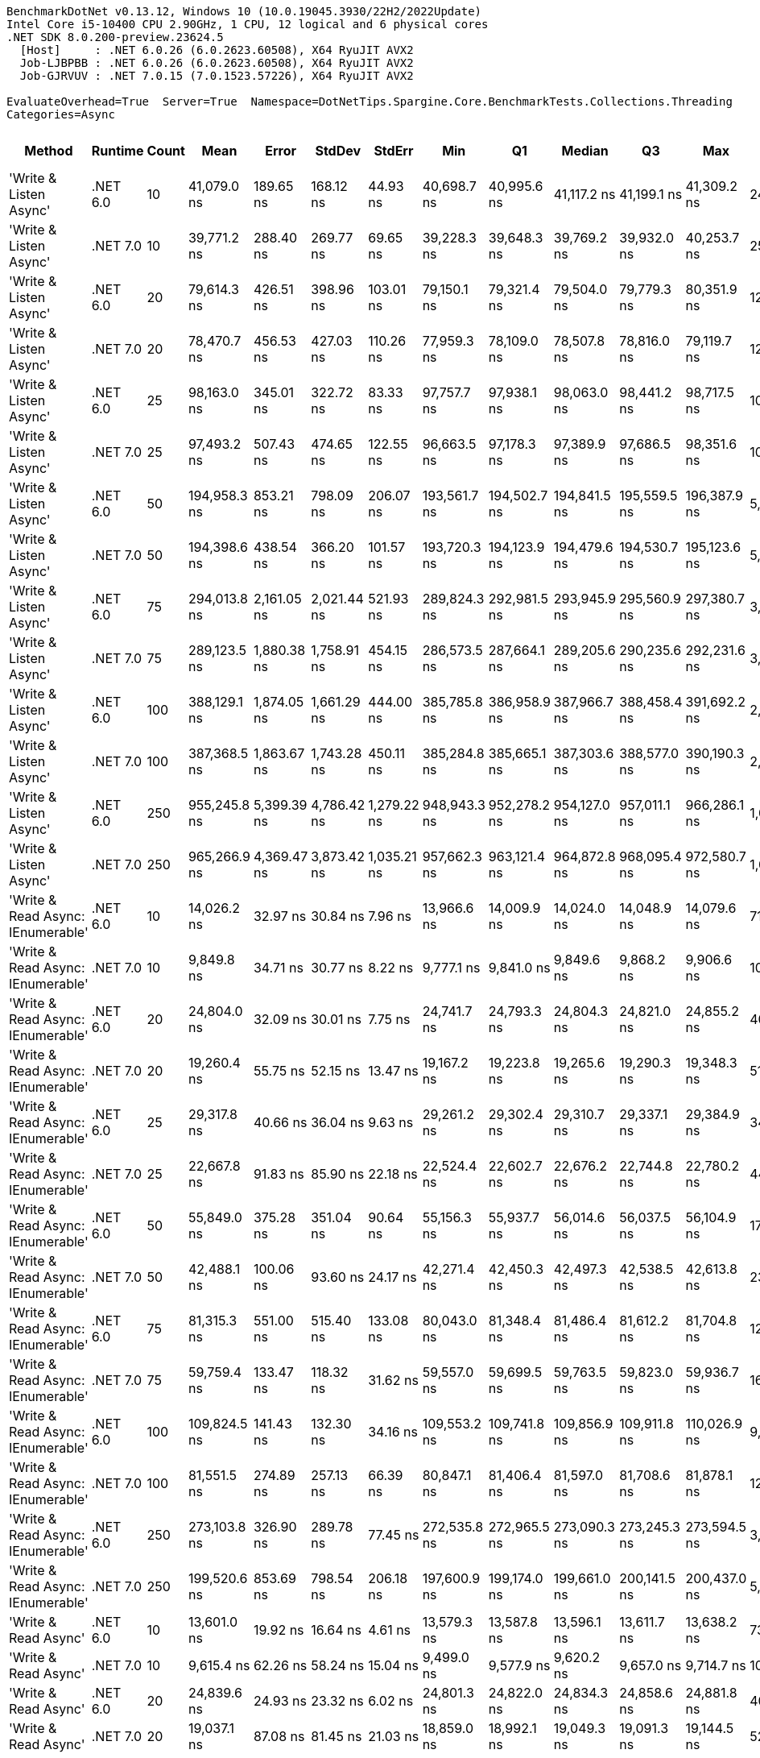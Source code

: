 ....
BenchmarkDotNet v0.13.12, Windows 10 (10.0.19045.3930/22H2/2022Update)
Intel Core i5-10400 CPU 2.90GHz, 1 CPU, 12 logical and 6 physical cores
.NET SDK 8.0.200-preview.23624.5
  [Host]     : .NET 6.0.26 (6.0.2623.60508), X64 RyuJIT AVX2
  Job-LJBPBB : .NET 6.0.26 (6.0.2623.60508), X64 RyuJIT AVX2
  Job-GJRVUV : .NET 7.0.15 (7.0.1523.57226), X64 RyuJIT AVX2

EvaluateOverhead=True  Server=True  Namespace=DotNetTips.Spargine.Core.BenchmarkTests.Collections.Threading  
Categories=Async  
....
[options="header"]
|===
|Method                             |Runtime   |Count  |Mean          |Error        |StdDev       |StdErr       |Min           |Q1            |Median        |Q3            |Max           |Op/s       |CI99.9% Margin  |Iterations  |Kurtosis  |MValue  |Skewness  |Rank  |LogicalGroup  |Baseline  |Code Size  |Allocated  
|'Write & Listen Async'             |.NET 6.0  |10     |   41,079.0 ns|    189.65 ns|    168.12 ns|     44.93 ns|   40,698.7 ns|   40,995.6 ns|   41,117.2 ns|   41,199.1 ns|   41,309.2 ns|   24,343.4|      189.654 ns|       14.00|     2.613|   2.000|   -0.7268|    35|*             |No        |    2,679 B|    3.19 KB
|'Write & Listen Async'             |.NET 7.0  |10     |   39,771.2 ns|    288.40 ns|    269.77 ns|     69.65 ns|   39,228.3 ns|   39,648.3 ns|   39,769.2 ns|   39,932.0 ns|   40,253.7 ns|   25,143.8|      288.397 ns|       15.00|     2.338|   2.000|   -0.1551|    34|*             |No        |    3,600 B|     3.2 KB
|'Write & Listen Async'             |.NET 6.0  |20     |   79,614.3 ns|    426.51 ns|    398.96 ns|    103.01 ns|   79,150.1 ns|   79,321.4 ns|   79,504.0 ns|   79,779.3 ns|   80,351.9 ns|   12,560.6|      426.509 ns|       15.00|     2.083|   2.000|    0.7196|    41|*             |No        |    2,679 B|    4.43 KB
|'Write & Listen Async'             |.NET 7.0  |20     |   78,470.7 ns|    456.53 ns|    427.03 ns|    110.26 ns|   77,959.3 ns|   78,109.0 ns|   78,507.8 ns|   78,816.0 ns|   79,119.7 ns|   12,743.6|      456.525 ns|       15.00|     1.424|   2.000|    0.2913|    40|*             |No        |    3,600 B|    4.44 KB
|'Write & Listen Async'             |.NET 6.0  |25     |   98,163.0 ns|    345.01 ns|    322.72 ns|     83.33 ns|   97,757.7 ns|   97,938.1 ns|   98,063.0 ns|   98,441.2 ns|   98,717.5 ns|   10,187.1|      345.012 ns|       15.00|     1.635|   2.000|    0.5252|    44|*             |No        |    2,679 B|    4.97 KB
|'Write & Listen Async'             |.NET 7.0  |25     |   97,493.2 ns|    507.43 ns|    474.65 ns|    122.55 ns|   96,663.5 ns|   97,178.3 ns|   97,389.9 ns|   97,686.5 ns|   98,351.6 ns|   10,257.1|      507.430 ns|       15.00|     2.138|   2.000|    0.3100|    44|*             |No        |    3,600 B|    5.08 KB
|'Write & Listen Async'             |.NET 6.0  |50     |  194,958.3 ns|    853.21 ns|    798.09 ns|    206.07 ns|  193,561.7 ns|  194,502.7 ns|  194,841.5 ns|  195,559.5 ns|  196,387.9 ns|    5,129.3|      853.209 ns|       15.00|     2.025|   2.000|    0.2581|    47|*             |No        |    2,679 B|    9.48 KB
|'Write & Listen Async'             |.NET 7.0  |50     |  194,398.6 ns|    438.54 ns|    366.20 ns|    101.57 ns|  193,720.3 ns|  194,123.9 ns|  194,479.6 ns|  194,530.7 ns|  195,123.6 ns|    5,144.1|      438.542 ns|       13.00|     2.421|   2.000|    0.0195|    47|*             |No        |    3,600 B|    9.41 KB
|'Write & Listen Async'             |.NET 6.0  |75     |  294,013.8 ns|  2,161.05 ns|  2,021.44 ns|    521.93 ns|  289,824.3 ns|  292,981.5 ns|  293,945.9 ns|  295,560.9 ns|  297,380.7 ns|    3,401.2|    2,161.046 ns|       15.00|     2.285|   2.000|   -0.1764|    52|*             |No        |    2,679 B|   12.56 KB
|'Write & Listen Async'             |.NET 7.0  |75     |  289,123.5 ns|  1,880.38 ns|  1,758.91 ns|    454.15 ns|  286,573.5 ns|  287,664.1 ns|  289,205.6 ns|  290,235.6 ns|  292,231.6 ns|    3,458.7|    1,880.383 ns|       15.00|     1.744|   2.000|    0.2993|    51|*             |No        |    3,600 B|   12.47 KB
|'Write & Listen Async'             |.NET 6.0  |100    |  388,129.1 ns|  1,874.05 ns|  1,661.29 ns|    444.00 ns|  385,785.8 ns|  386,958.9 ns|  387,966.7 ns|  388,458.4 ns|  391,692.2 ns|    2,576.5|    1,874.046 ns|       14.00|     2.595|   2.000|    0.7357|    53|*             |No        |    2,679 B|   17.86 KB
|'Write & Listen Async'             |.NET 7.0  |100    |  387,368.5 ns|  1,863.67 ns|  1,743.28 ns|    450.11 ns|  385,284.8 ns|  385,665.1 ns|  387,303.6 ns|  388,577.0 ns|  390,190.3 ns|    2,581.5|    1,863.667 ns|       15.00|     1.551|   2.000|    0.2808|    53|*             |No        |    3,600 B|   17.91 KB
|'Write & Listen Async'             |.NET 6.0  |250    |  955,245.8 ns|  5,399.39 ns|  4,786.42 ns|  1,279.22 ns|  948,943.3 ns|  952,278.2 ns|  954,127.0 ns|  957,011.1 ns|  966,286.1 ns|    1,046.9|    5,399.387 ns|       14.00|     2.810|   2.000|    0.8657|    54|*             |No        |    2,679 B|   40.94 KB
|'Write & Listen Async'             |.NET 7.0  |250    |  965,266.9 ns|  4,369.47 ns|  3,873.42 ns|  1,035.21 ns|  957,662.3 ns|  963,121.4 ns|  964,872.8 ns|  968,095.4 ns|  972,580.7 ns|    1,036.0|    4,369.465 ns|       14.00|     2.315|   2.000|    0.0178|    54|*             |No        |    3,600 B|   40.93 KB
|'Write & Read Async: IEnumerable'  |.NET 6.0  |10     |   14,026.2 ns|     32.97 ns|     30.84 ns|      7.96 ns|   13,966.6 ns|   14,009.9 ns|   14,024.0 ns|   14,048.9 ns|   14,079.6 ns|   71,294.9|       32.970 ns|       15.00|     2.155|   2.000|    0.0184|    25|*             |No        |      509 B|    5.18 KB
|'Write & Read Async: IEnumerable'  |.NET 7.0  |10     |    9,849.8 ns|     34.71 ns|     30.77 ns|      8.22 ns|    9,777.1 ns|    9,841.0 ns|    9,849.6 ns|    9,868.2 ns|    9,906.6 ns|  101,525.3|       34.709 ns|       14.00|     3.295|   2.000|   -0.5411|    23|*             |No        |      513 B|    5.14 KB
|'Write & Read Async: IEnumerable'  |.NET 6.0  |20     |   24,804.0 ns|     32.09 ns|     30.01 ns|      7.75 ns|   24,741.7 ns|   24,793.3 ns|   24,804.3 ns|   24,821.0 ns|   24,855.2 ns|   40,316.0|       32.088 ns|       15.00|     2.619|   2.000|   -0.4374|    31|*             |No        |      509 B|    8.77 KB
|'Write & Read Async: IEnumerable'  |.NET 7.0  |20     |   19,260.4 ns|     55.75 ns|     52.15 ns|     13.47 ns|   19,167.2 ns|   19,223.8 ns|   19,265.6 ns|   19,290.3 ns|   19,348.3 ns|   51,919.9|       55.753 ns|       15.00|     1.959|   2.000|   -0.1587|    28|*             |No        |      513 B|    8.77 KB
|'Write & Read Async: IEnumerable'  |.NET 6.0  |25     |   29,317.8 ns|     40.66 ns|     36.04 ns|      9.63 ns|   29,261.2 ns|   29,302.4 ns|   29,310.7 ns|   29,337.1 ns|   29,384.9 ns|   34,109.0|       40.655 ns|       14.00|     2.162|   2.000|    0.3786|    32|*             |No        |      509 B|   10.57 KB
|'Write & Read Async: IEnumerable'  |.NET 7.0  |25     |   22,667.8 ns|     91.83 ns|     85.90 ns|     22.18 ns|   22,524.4 ns|   22,602.7 ns|   22,676.2 ns|   22,744.8 ns|   22,780.2 ns|   44,115.4|       91.834 ns|       15.00|     1.519|   2.000|   -0.1814|    30|*             |No        |      513 B|   10.57 KB
|'Write & Read Async: IEnumerable'  |.NET 6.0  |50     |   55,849.0 ns|    375.28 ns|    351.04 ns|     90.64 ns|   55,156.3 ns|   55,937.7 ns|   56,014.6 ns|   56,037.5 ns|   56,104.9 ns|   17,905.4|      375.285 ns|       15.00|     2.763|   2.000|   -1.2950|    37|*             |No        |      509 B|   20.79 KB
|'Write & Read Async: IEnumerable'  |.NET 7.0  |50     |   42,488.1 ns|    100.06 ns|     93.60 ns|     24.17 ns|   42,271.4 ns|   42,450.3 ns|   42,497.3 ns|   42,538.5 ns|   42,613.8 ns|   23,536.0|      100.064 ns|       15.00|     2.753|   2.000|   -0.7442|    36|*             |No        |      513 B|   20.77 KB
|'Write & Read Async: IEnumerable'  |.NET 6.0  |75     |   81,315.3 ns|    551.00 ns|    515.40 ns|    133.08 ns|   80,043.0 ns|   81,348.4 ns|   81,486.4 ns|   81,612.2 ns|   81,704.8 ns|   12,297.8|      550.995 ns|       15.00|     4.139|   2.000|   -1.6143|    42|*             |No        |      509 B|   29.74 KB
|'Write & Read Async: IEnumerable'  |.NET 7.0  |75     |   59,759.4 ns|    133.47 ns|    118.32 ns|     31.62 ns|   59,557.0 ns|   59,699.5 ns|   59,763.5 ns|   59,823.0 ns|   59,936.7 ns|   16,733.8|      133.472 ns|       14.00|     1.857|   2.000|   -0.3370|    38|*             |No        |      513 B|   29.74 KB
|'Write & Read Async: IEnumerable'  |.NET 6.0  |100    |  109,824.5 ns|    141.43 ns|    132.30 ns|     34.16 ns|  109,553.2 ns|  109,741.8 ns|  109,856.9 ns|  109,911.8 ns|  110,026.9 ns|    9,105.4|      141.435 ns|       15.00|     2.147|   2.000|   -0.5817|    45|*             |No        |      509 B|   40.96 KB
|'Write & Read Async: IEnumerable'  |.NET 7.0  |100    |   81,551.5 ns|    274.89 ns|    257.13 ns|     66.39 ns|   80,847.1 ns|   81,406.4 ns|   81,597.0 ns|   81,708.6 ns|   81,878.1 ns|   12,262.2|      274.892 ns|       15.00|     4.178|   2.000|   -1.1138|    42|*             |No        |      513 B|   40.92 KB
|'Write & Read Async: IEnumerable'  |.NET 6.0  |250    |  273,103.8 ns|    326.90 ns|    289.78 ns|     77.45 ns|  272,535.8 ns|  272,965.5 ns|  273,090.3 ns|  273,245.3 ns|  273,594.5 ns|    3,661.6|      326.896 ns|       14.00|     2.406|   2.000|   -0.0750|    49|*             |No        |      509 B|      99 KB
|'Write & Read Async: IEnumerable'  |.NET 7.0  |250    |  199,520.6 ns|    853.69 ns|    798.54 ns|    206.18 ns|  197,600.9 ns|  199,174.0 ns|  199,661.0 ns|  200,141.5 ns|  200,437.0 ns|    5,012.0|      853.685 ns|       15.00|     3.020|   2.000|   -0.9652|    48|*             |No        |      513 B|   98.92 KB
|'Write & Read Async'               |.NET 6.0  |10     |   13,601.0 ns|     19.92 ns|     16.64 ns|      4.61 ns|   13,579.3 ns|   13,587.8 ns|   13,596.1 ns|   13,611.7 ns|   13,638.2 ns|   73,524.0|       19.925 ns|       13.00|     2.477|   2.000|    0.5595|    24|*             |No        |      510 B|    5.14 KB
|'Write & Read Async'               |.NET 7.0  |10     |    9,615.4 ns|     62.26 ns|     58.24 ns|     15.04 ns|    9,499.0 ns|    9,577.9 ns|    9,620.2 ns|    9,657.0 ns|    9,714.7 ns|  104,000.2|       62.259 ns|       15.00|     2.114|   2.000|   -0.1933|    22|*             |No        |      514 B|     5.1 KB
|'Write & Read Async'               |.NET 6.0  |20     |   24,839.6 ns|     24.93 ns|     23.32 ns|      6.02 ns|   24,801.3 ns|   24,822.0 ns|   24,834.3 ns|   24,858.6 ns|   24,881.8 ns|   40,258.2|       24.926 ns|       15.00|     1.738|   2.000|    0.2122|    31|*             |No        |      510 B|    8.73 KB
|'Write & Read Async'               |.NET 7.0  |20     |   19,037.1 ns|     87.08 ns|     81.45 ns|     21.03 ns|   18,859.0 ns|   18,992.1 ns|   19,049.3 ns|   19,091.3 ns|   19,144.5 ns|   52,529.1|       87.080 ns|       15.00|     2.263|   2.000|   -0.4715|    28|*             |No        |      514 B|    8.73 KB
|'Write & Read Async'               |.NET 6.0  |25     |   29,883.9 ns|     38.00 ns|     35.55 ns|      9.18 ns|   29,829.5 ns|   29,858.7 ns|   29,885.9 ns|   29,909.3 ns|   29,962.1 ns|   33,462.8|       38.002 ns|       15.00|     2.305|   2.000|    0.3559|    33|*             |No        |      510 B|   10.53 KB
|'Write & Read Async'               |.NET 7.0  |25     |   22,707.2 ns|     58.03 ns|     54.29 ns|     14.02 ns|   22,619.6 ns|   22,683.3 ns|   22,703.8 ns|   22,750.3 ns|   22,789.5 ns|   44,038.8|       58.034 ns|       15.00|     1.822|   2.000|   -0.3667|    30|*             |No        |      514 B|   10.53 KB
|'Write & Read Async'               |.NET 6.0  |50     |   55,875.5 ns|     39.89 ns|     37.32 ns|      9.64 ns|   55,813.9 ns|   55,847.0 ns|   55,866.9 ns|   55,902.8 ns|   55,945.3 ns|   17,896.9|       39.893 ns|       15.00|     1.895|   2.000|    0.2396|    37|*             |No        |      510 B|   20.75 KB
|'Write & Read Async'               |.NET 7.0  |50     |   42,086.4 ns|    108.48 ns|     96.16 ns|     25.70 ns|   41,918.7 ns|   42,008.2 ns|   42,111.3 ns|   42,156.3 ns|   42,228.1 ns|   23,760.6|      108.476 ns|       14.00|     1.772|   2.000|   -0.4733|    36|*             |No        |      514 B|   20.74 KB
|'Write & Read Async'               |.NET 6.0  |75     |   85,059.0 ns|    127.58 ns|    113.10 ns|     30.23 ns|   84,853.5 ns|   85,004.2 ns|   85,049.0 ns|   85,118.0 ns|   85,303.0 ns|   11,756.5|      127.583 ns|       14.00|     2.667|   2.000|    0.3227|    43|*             |No        |      510 B|   29.69 KB
|'Write & Read Async'               |.NET 7.0  |75     |   63,735.4 ns|    244.59 ns|    228.79 ns|     59.07 ns|   63,376.0 ns|   63,553.4 ns|   63,801.8 ns|   63,904.0 ns|   64,127.2 ns|   15,689.9|      244.588 ns|       15.00|     1.600|   2.000|   -0.0478|    39|*             |No        |      514 B|   29.68 KB
|'Write & Read Async'               |.NET 6.0  |100    |  114,285.4 ns|    770.87 ns|    721.07 ns|    186.18 ns|  113,683.5 ns|  113,871.6 ns|  113,919.9 ns|  114,669.1 ns|  115,520.0 ns|    8,750.0|      770.872 ns|       15.00|     1.862|   2.000|    0.9256|    46|*             |No        |      510 B|   40.91 KB
|'Write & Read Async'               |.NET 7.0  |100    |   81,701.2 ns|    375.20 ns|    350.96 ns|     90.62 ns|   81,038.0 ns|   81,525.5 ns|   81,771.6 ns|   81,897.7 ns|   82,321.1 ns|   12,239.7|      375.201 ns|       15.00|     2.486|   2.000|   -0.4338|    42|*             |No        |      514 B|   40.86 KB
|'Write & Read Async'               |.NET 6.0  |250    |  277,028.0 ns|    325.27 ns|    304.26 ns|     78.56 ns|  276,642.7 ns|  276,768.7 ns|  276,980.1 ns|  277,262.0 ns|  277,683.3 ns|    3,609.7|      325.271 ns|       15.00|     2.049|   2.000|    0.4808|    50|*             |No        |      510 B|   99.02 KB
|'Write & Read Async'               |.NET 7.0  |250    |  197,230.1 ns|    521.14 ns|    487.47 ns|    125.87 ns|  196,645.1 ns|  196,902.9 ns|  197,157.5 ns|  197,546.7 ns|  198,295.7 ns|    5,070.2|      521.138 ns|       15.00|     2.414|   2.000|    0.7330|    47|*             |No        |      514 B|   98.82 KB
|'WriteAsync: IEnumerable'          |.NET 6.0  |10     |    1,696.2 ns|     13.65 ns|     12.77 ns|      3.30 ns|    1,678.0 ns|    1,686.9 ns|    1,695.2 ns|    1,708.1 ns|    1,715.4 ns|  589,536.6|       13.653 ns|       15.00|     1.478|   2.000|    0.1573|     1|*             |No        |      503 B|     1.8 KB
|'WriteAsync: IEnumerable'          |.NET 7.0  |10     |    1,774.0 ns|      6.63 ns|      6.20 ns|      1.60 ns|    1,763.7 ns|    1,769.8 ns|    1,774.5 ns|    1,777.1 ns|    1,786.6 ns|  563,711.1|        6.627 ns|       15.00|     2.317|   2.000|    0.1516|     2|*             |No        |      507 B|     1.8 KB
|'WriteAsync: IEnumerable'          |.NET 6.0  |20     |    2,174.2 ns|      7.02 ns|      6.57 ns|      1.70 ns|    2,162.1 ns|    2,169.4 ns|    2,173.2 ns|    2,179.0 ns|    2,187.2 ns|  459,949.0|        7.022 ns|       15.00|     2.166|   2.000|    0.1048|     4|*             |No        |      503 B|     1.8 KB
|'WriteAsync: IEnumerable'          |.NET 7.0  |20     |    2,250.9 ns|     11.19 ns|     10.47 ns|      2.70 ns|    2,235.1 ns|    2,242.4 ns|    2,252.0 ns|    2,257.4 ns|    2,271.4 ns|  444,265.5|       11.193 ns|       15.00|     1.986|   2.000|    0.0775|     5|*             |No        |      507 B|     1.8 KB
|'WriteAsync: IEnumerable'          |.NET 6.0  |25     |    2,413.0 ns|      8.36 ns|      7.82 ns|      2.02 ns|    2,399.2 ns|    2,408.5 ns|    2,412.8 ns|    2,418.0 ns|    2,429.2 ns|  414,426.4|        8.363 ns|       15.00|     2.378|   2.000|    0.0550|     7|*             |No        |      503 B|     1.8 KB
|'WriteAsync: IEnumerable'          |.NET 7.0  |25     |    2,460.5 ns|     16.60 ns|     15.53 ns|      4.01 ns|    2,437.2 ns|    2,451.1 ns|    2,456.9 ns|    2,471.9 ns|    2,484.5 ns|  406,423.5|       16.603 ns|       15.00|     1.653|   2.000|    0.1557|     8|*             |No        |      507 B|     1.8 KB
|'WriteAsync: IEnumerable'          |.NET 6.0  |50     |    3,735.7 ns|     12.56 ns|     11.75 ns|      3.03 ns|    3,710.7 ns|    3,729.3 ns|    3,735.9 ns|    3,744.7 ns|    3,754.5 ns|  267,689.2|       12.564 ns|       15.00|     2.328|   2.000|   -0.2520|    11|*             |No        |      503 B|    3.05 KB
|'WriteAsync: IEnumerable'          |.NET 7.0  |50     |    3,768.6 ns|     16.35 ns|     15.29 ns|      3.95 ns|    3,745.0 ns|    3,760.9 ns|    3,764.5 ns|    3,784.1 ns|    3,791.9 ns|  265,347.8|       16.349 ns|       15.00|     1.555|   2.000|    0.0378|    11|*             |No        |      507 B|    3.05 KB
|'WriteAsync: IEnumerable'          |.NET 6.0  |75     |    4,825.2 ns|     13.37 ns|     12.51 ns|      3.23 ns|    4,804.6 ns|    4,815.0 ns|    4,828.3 ns|    4,834.3 ns|    4,844.8 ns|  207,247.1|       13.371 ns|       15.00|     1.577|   2.000|   -0.1420|    14|*             |No        |      503 B|    3.05 KB
|'WriteAsync: IEnumerable'          |.NET 7.0  |75     |    4,902.4 ns|     13.77 ns|     12.21 ns|      3.26 ns|    4,886.9 ns|    4,894.0 ns|    4,898.6 ns|    4,909.5 ns|    4,930.8 ns|  203,980.6|       13.771 ns|       14.00|     2.743|   2.000|    0.8806|    15|*             |No        |      507 B|    3.05 KB
|'WriteAsync: IEnumerable'          |.NET 6.0  |100    |    6,304.1 ns|     31.74 ns|     29.69 ns|      7.67 ns|    6,235.6 ns|    6,302.7 ns|    6,306.5 ns|    6,320.1 ns|    6,342.3 ns|  158,627.3|       31.741 ns|       15.00|     3.058|   2.000|   -1.0446|    18|*             |No        |      503 B|     5.3 KB
|'WriteAsync: IEnumerable'          |.NET 7.0  |100    |    6,424.2 ns|     33.78 ns|     31.60 ns|      8.16 ns|    6,361.9 ns|    6,404.2 ns|    6,424.7 ns|    6,451.6 ns|    6,464.9 ns|  155,661.5|       33.784 ns|       15.00|     1.813|   2.000|   -0.2642|    19|*             |No        |      507 B|     5.3 KB
|'WriteAsync: IEnumerable'          |.NET 6.0  |250    |   14,635.3 ns|     76.30 ns|     71.37 ns|     18.43 ns|   14,525.1 ns|   14,599.0 ns|   14,611.1 ns|   14,680.5 ns|   14,779.1 ns|   68,328.0|       76.300 ns|       15.00|     2.267|   2.000|    0.4137|    26|*             |No        |      503 B|    9.55 KB
|'WriteAsync: IEnumerable'          |.NET 7.0  |250    |   15,802.4 ns|    172.30 ns|    161.17 ns|     41.61 ns|   15,529.3 ns|   15,670.2 ns|   15,788.2 ns|   15,943.2 ns|   16,056.5 ns|   63,281.5|      172.299 ns|       15.00|     1.637|   2.000|   -0.0212|    27|*             |No        |      507 B|    9.55 KB
|WriteAsync                         |.NET 6.0  |10     |    1,825.7 ns|      5.87 ns|      5.49 ns|      1.42 ns|    1,813.6 ns|    1,822.2 ns|    1,825.6 ns|    1,829.4 ns|    1,834.2 ns|  547,730.9|        5.866 ns|       15.00|     2.428|   2.000|   -0.3188|     3|*             |No        |      504 B|    1.76 KB
|WriteAsync                         |.NET 7.0  |10     |    1,810.2 ns|      7.19 ns|      6.73 ns|      1.74 ns|    1,796.8 ns|    1,807.4 ns|    1,809.2 ns|    1,815.3 ns|    1,822.8 ns|  552,411.1|        7.195 ns|       15.00|     2.348|   2.000|    0.0202|     3|*             |No        |      508 B|    1.76 KB
|WriteAsync                         |.NET 6.0  |20     |    2,443.7 ns|      4.52 ns|      4.01 ns|      1.07 ns|    2,435.5 ns|    2,440.9 ns|    2,444.3 ns|    2,446.5 ns|    2,449.6 ns|  409,211.8|        4.522 ns|       14.00|     2.091|   2.000|   -0.3979|     8|*             |No        |      504 B|    1.76 KB
|WriteAsync                         |.NET 7.0  |20     |    2,312.0 ns|      9.15 ns|      8.56 ns|      2.21 ns|    2,294.4 ns|    2,310.6 ns|    2,313.8 ns|    2,316.0 ns|    2,322.9 ns|  432,526.6|        9.146 ns|       15.00|     2.585|   2.000|   -0.7921|     6|*             |No        |      508 B|    1.76 KB
|WriteAsync                         |.NET 6.0  |25     |    2,750.7 ns|      6.83 ns|      6.39 ns|      1.65 ns|    2,739.6 ns|    2,746.4 ns|    2,751.0 ns|    2,756.3 ns|    2,760.4 ns|  363,549.7|        6.832 ns|       15.00|     1.712|   2.000|   -0.1979|    10|*             |No        |      504 B|    1.76 KB
|WriteAsync                         |.NET 7.0  |25     |    2,561.1 ns|     14.67 ns|     13.73 ns|      3.54 ns|    2,539.0 ns|    2,554.0 ns|    2,559.4 ns|    2,569.9 ns|    2,587.9 ns|  390,453.0|       14.674 ns|       15.00|     2.210|   2.000|    0.3325|     9|*             |No        |      508 B|    1.76 KB
|WriteAsync                         |.NET 6.0  |50     |    4,510.3 ns|     18.89 ns|     17.67 ns|      4.56 ns|    4,481.6 ns|    4,500.5 ns|    4,507.2 ns|    4,521.9 ns|    4,548.3 ns|  221,712.7|       18.892 ns|       15.00|     2.486|   2.000|    0.2163|    13|*             |No        |      504 B|    3.01 KB
|WriteAsync                         |.NET 7.0  |50     |    4,084.9 ns|     24.13 ns|     21.39 ns|      5.72 ns|    4,056.3 ns|    4,068.4 ns|    4,083.4 ns|    4,102.2 ns|    4,117.7 ns|  244,805.4|       24.134 ns|       14.00|     1.561|   2.000|    0.1788|    12|*             |No        |      508 B|    3.01 KB
|WriteAsync                         |.NET 6.0  |75     |    6,002.3 ns|     17.78 ns|     15.76 ns|      4.21 ns|    5,971.7 ns|    5,992.2 ns|    6,006.8 ns|    6,014.7 ns|    6,021.6 ns|  166,601.5|       17.779 ns|       14.00|     1.900|   2.000|   -0.6337|    17|*             |No        |      504 B|    3.01 KB
|WriteAsync                         |.NET 7.0  |75     |    5,390.3 ns|     21.28 ns|     19.91 ns|      5.14 ns|    5,355.2 ns|    5,379.5 ns|    5,392.0 ns|    5,401.0 ns|    5,428.8 ns|  185,519.1|       21.284 ns|       15.00|     2.237|   2.000|    0.0162|    16|*             |No        |      508 B|    3.01 KB
|WriteAsync                         |.NET 6.0  |100    |    8,173.1 ns|     58.88 ns|     55.07 ns|     14.22 ns|    8,068.5 ns|    8,130.9 ns|    8,172.2 ns|    8,231.3 ns|    8,248.4 ns|  122,351.9|       58.877 ns|       15.00|     1.732|   2.000|   -0.1923|    21|*             |No        |      504 B|    5.26 KB
|WriteAsync                         |.NET 7.0  |100    |    7,142.8 ns|     41.60 ns|     38.91 ns|     10.05 ns|    7,090.3 ns|    7,110.8 ns|    7,149.8 ns|    7,164.8 ns|    7,221.8 ns|  140,001.5|       41.596 ns|       15.00|     1.945|   2.000|    0.2775|    20|*             |No        |      508 B|    5.26 KB
|WriteAsync                         |.NET 6.0  |250    |   21,088.0 ns|    167.73 ns|    156.90 ns|     40.51 ns|   20,882.4 ns|   20,955.2 ns|   21,044.7 ns|   21,177.2 ns|   21,434.2 ns|   47,420.3|      167.731 ns|       15.00|     2.306|   2.000|    0.6193|    29|*             |No        |      504 B|    9.51 KB
|WriteAsync                         |.NET 7.0  |250    |   19,481.1 ns|    110.16 ns|    103.05 ns|     26.61 ns|   19,305.1 ns|   19,409.3 ns|   19,508.2 ns|   19,542.1 ns|   19,674.7 ns|   51,331.8|      110.164 ns|       15.00|     2.027|   2.000|   -0.1397|    28|*             |No        |      508 B|    9.51 KB
|===
